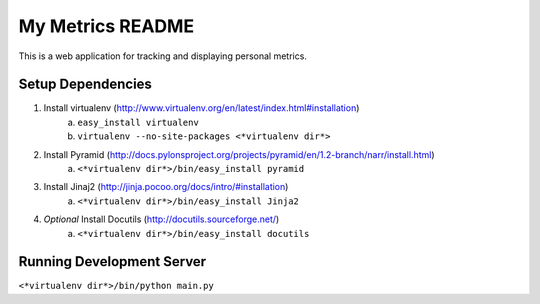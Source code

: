 ===================
 My Metrics README
===================

This is a web application for tracking and displaying personal metrics.

Setup Dependencies
==================

1. Install virtualenv (http://www.virtualenv.org/en/latest/index.html#installation)
    a. ``easy_install virtualenv``
    b. ``virtualenv --no-site-packages <*virtualenv dir*>``
2. Install Pyramid (http://docs.pylonsproject.org/projects/pyramid/en/1.2-branch/narr/install.html)
    a. ``<*virtualenv dir*>/bin/easy_install pyramid``
3. Install Jinaj2 (http://jinja.pocoo.org/docs/intro/#installation)
    a. ``<*virtualenv dir*>/bin/easy_install Jinja2``
4. *Optional* Install Docutils (http://docutils.sourceforge.net/)
    a. ``<*virtualenv dir*>/bin/easy_install docutils``
    
Running Development Server
==========================

``<*virtualenv dir*>/bin/python main.py``
